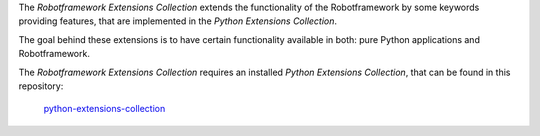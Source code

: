 .. Copyright 2020-2022 Robert Bosch GmbH

.. Licensed under the Apache License, Version 2.0 (the "License");
   you may not use this file except in compliance with the License.
   You may obtain a copy of the License at

.. http://www.apache.org/licenses/LICENSE-2.0

.. Unless required by applicable law or agreed to in writing, software
   distributed under the License is distributed on an "AS IS" BASIS,
   WITHOUT WARRANTIES OR CONDITIONS OF ANY KIND, either express or implied.
   See the License for the specific language governing permissions and
   limitations under the License.

The *Robotframework Extensions Collection* extends the functionality of the Robotframework by some keywords providing features,
that are implemented in the *Python Extensions Collection*.

The goal behind these extensions is to have certain functionality available in both: pure Python applications and Robotframework.

The *Robotframework Extensions Collection* requires an installed *Python Extensions Collection*, that can be found
in this repository:

   `python-extensions-collection <https://github.com/test-fullautomation/python-extensions-collection>`_
